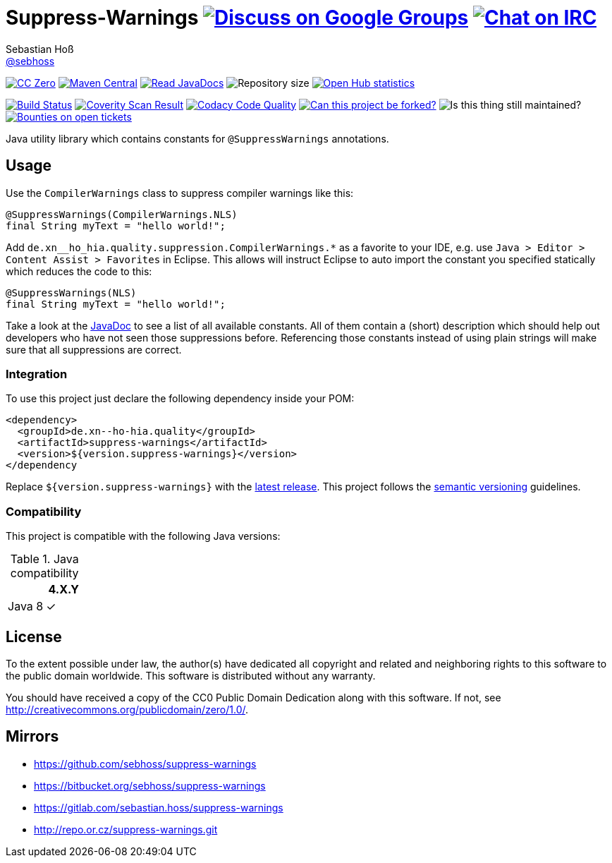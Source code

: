 = Suppress-Warnings image:https://img.shields.io/badge/email-%40metio-brightgreen.svg?style=social&label=mail["Discuss on Google Groups", link="https://groups.google.com/forum/#!forum/metio"] image:https://img.shields.io/badge/irc-%23metio.wtf-brightgreen.svg?style=social&label=IRC["Chat on IRC", link="http://webchat.freenode.net/?channels=metio.wtf"]
Sebastian Hoß <http://seb.xn--ho-hia.de/[@sebhoss]>
:github-org: sebhoss
:project-name: suppress-warnings
:project-group: de.xn--ho-hia.quality
:coverity-project: 9346
:codacy-project: a6b59a4e42104e6492cb46961b195e5e

image:https://img.shields.io/badge/license-cc%20zero-000000.svg?style=flat-square["CC Zero", link="http://creativecommons.org/publicdomain/zero/1.0/"]
pass:[<span class="image"><a class="image" href="https://maven-badges.herokuapp.com/maven-central/de.xn--ho-hia.quality/suppress-warnings"><img src="https://img.shields.io/maven-central/v/de.xn--ho-hia.quality/suppress-warnings.svg?style=flat-square" alt="Maven Central"></a></span>]
pass:[<span class="image"><a class="image" href="https://www.javadoc.io/doc/de.xn--ho-hia.quality/suppress-warnings"><img src="https://www.javadoc.io/badge/de.xn--ho-hia.quality/suppress-warnings.svg?style=flat-square&color=blue" alt="Read JavaDocs"></a></span>]
image:https://reposs.herokuapp.com/?path={github-org}/{project-name}&style=flat-square["Repository size"]
image:https://www.openhub.net/p/{project-name}/widgets/project_thin_badge.gif["Open Hub statistics", link="https://www.openhub.net/p/{project-name}"]

image:https://img.shields.io/travis/{github-org}/{project-name}/master.svg?style=flat-square["Build Status", link="https://travis-ci.org/{github-org}/{project-name}"]
image:https://img.shields.io/coverity/scan/{coverity-project}.svg?style=flat-square["Coverity Scan Result", link="https://scan.coverity.com/projects/{github-org}-{project-name}"]
image:https://img.shields.io/codacy/grade/{codacy-project}.svg?style=flat-square["Codacy Code Quality", link="https://www.codacy.com/app/mail_7/{project-name}"]
image:https://img.shields.io/badge/forkable-yes-brightgreen.svg?style=flat-square["Can this project be forked?", link="https://basicallydan.github.io/forkability/?u={github-org}&r={project-name}"]
image:https://img.shields.io/maintenance/yes/2016.svg?style=flat-square["Is this thing still maintained?"]
image:https://img.shields.io/bountysource/team/metio/activity.svg?style=flat-square["Bounties on open tickets", link="https://www.bountysource.com/teams/metio"]

Java utility library which contains constants for `@SuppressWarnings` annotations.

== Usage

Use the `CompilerWarnings` class to suppress compiler warnings like this:

[source, java]
----
@SuppressWarnings(CompilerWarnings.NLS)
final String myText = "hello world!";
----

Add `de.xn__ho_hia.quality.suppression.CompilerWarnings.*` as a favorite to your IDE, e.g. use `Java > Editor > Content Assist > Favorites` in Eclipse. This allows will instruct Eclipse to auto import the constant you specified statically which reduces the code to this:

[source, java]
----
@SuppressWarnings(NLS)
final String myText = "hello world!";
----

Take a look at the pass:[<a href="http://www.javadoc.io/doc/de.xn--ho-hia.quality/suppress-warnings/">JavaDoc</a>] to see a list of all available constants. All of them contain a (short) description which should help out developers who have not seen those suppressions before. Referencing those constants instead of using plain strings will make sure that all suppressions are correct.

=== Integration

To use this project just declare the following dependency inside your POM:

[source, xml, subs="attributes,verbatim"]
----
<dependency>
  <groupId>{project-group}</groupId>
  <artifactId>{project-name}</artifactId>
  <version>${version.suppress-warnings}</version>
</dependency
----

Replace `${version.suppress-warnings}` with the pass:[<a href="http://search.maven.org/#search%7Cga%7C1%7Cg%3Ade.xn--ho-hia.quality%20a%3Asuppress-warnings">latest release</a>]. This project follows the http://semver.org/[semantic versioning] guidelines.


=== Compatibility

This project is compatible with the following Java versions:

.Java compatibility
|===
| | 4.X.Y

| Java 8
| ✓
|===


== License

To the extent possible under law, the author(s) have dedicated all copyright
and related and neighboring rights to this software to the public domain
worldwide. This software is distributed without any warranty.

You should have received a copy of the CC0 Public Domain Dedication along
with this software. If not, see http://creativecommons.org/publicdomain/zero/1.0/.

== Mirrors

* https://github.com/sebhoss/suppress-warnings
* https://bitbucket.org/sebhoss/suppress-warnings
* https://gitlab.com/sebastian.hoss/suppress-warnings
* http://repo.or.cz/suppress-warnings.git

